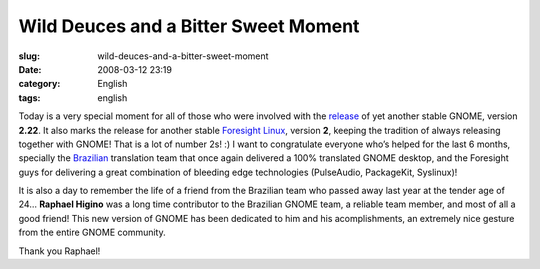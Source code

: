 Wild Deuces and a Bitter Sweet Moment
#####################################
:slug: wild-deuces-and-a-bitter-sweet-moment
:date: 2008-03-12 23:19
:category: English
:tags: english

Today is a very special moment for all of those who were involved with
the
`release <http://library.gnome.org/misc/release-notes/2.22/index.html.en>`__
of yet another stable GNOME, version **2.22**. It also marks the release
for another stable `Foresight Linux <http://www.foresightlinux.org/>`__,
version **2**, keeping the tradition of always releasing together with
GNOME! That is a lot of number 2s! :) I want to congratulate everyone
who’s helped for the last 6 months, specially the
`Brazilian <http://br.gnome.org/>`__ translation team that once again
delivered a 100% translated GNOME desktop, and the Foresight guys for
delivering a great combination of bleeding edge technologies
(PulseAudio, PackageKit, Syslinux)!

It is also a day to remember the life of a friend from the Brazilian
team who passed away last year at the tender age of 24… **Raphael
Higino** was a long time contributor to the Brazilian GNOME team, a
reliable team member, and most of all a good friend! This new version of
GNOME has been dedicated to him and his acomplishments, an extremely
nice gesture from the entire GNOME community.

Thank you Raphael!
